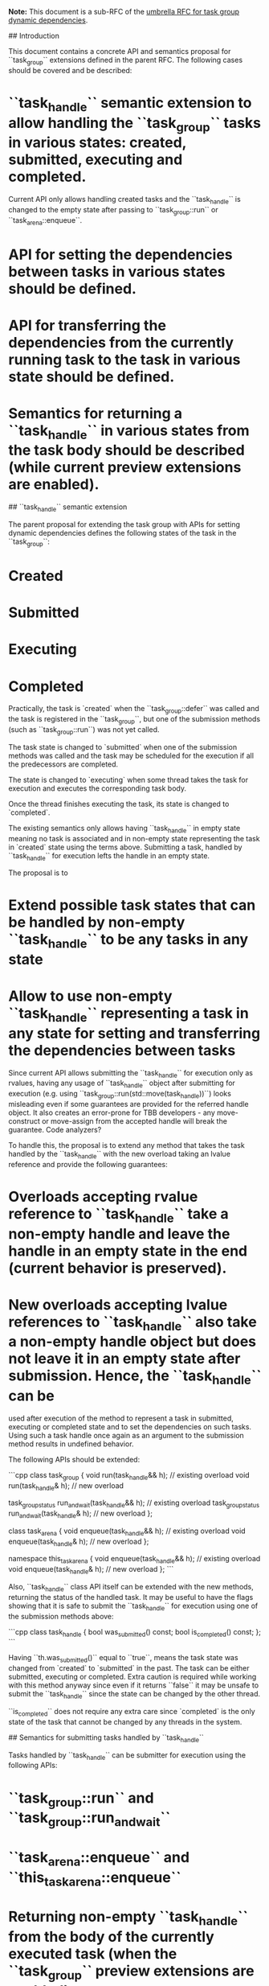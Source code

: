# API and semantics details for task group dynamic dependencies

*Note:* This document is a sub-RFC of the [[file:README.md][umbrella RFC for task group dynamic dependencies]]. 

## Introduction

This document contains a concrete API and semantics proposal for ``task_group`` extensions defined in the parent RFC. 
The following cases should be covered and be described:
* ``task_handle`` semantic extension to allow handling the ``task_group`` tasks in various states: created, submitted, executing and completed. 
  Current API only allows handling created tasks and the ``task_handle`` is changed to the empty state after passing to ``task_group::run`` or 
  ``task_arena::enqueue``.
* API for setting the dependencies between tasks in various states should be defined.
* API for transferring the dependencies from the currently running task to the task in various state should be defined.
* Semantics for returning a ``task_handle`` in various states from the task body should be described (while current preview extensions are enabled). 

## ``task_handle`` semantic extension

The parent proposal for extending the task group with APIs for setting dynamic dependencies defines the following states of the task in the ``task_group``:
* Created 
* Submitted
* Executing
* Completed

Practically, the task is `created` when the ``task_group::defer`` was called and the task is registered in the ``task_group``, but one of the submission methods (such as ``task_group::run``) was not yet called. 

The task state is changed to `submitted` when one of the submission methods was called and the task may be scheduled for the execution if all the
predecessors are completed.

The state is changed to `executing` when some thread takes the task for execution and executes the corresponding task body.

Once the thread finishes executing the task, its state is changed to `completed`.

The existing semantics only allows having ``task_handle`` in empty state meaning no task is associated and in non-empty state representing the task in `created` state using the terms above. Submitting a task, handled by ``task_handle`` for execution lefts the handle in an empty state.

The proposal is to
* Extend possible task states that can be handled by non-empty ``task_handle`` to be any tasks in any state
* Allow to use non-empty ``task_handle`` representing a task in any state for setting and transferring the dependencies between tasks

Since current API allows submitting the ``task_handle`` for execution only as rvalues, having any usage of ``task_handle`` object after submitting for execution 
(e.g. using ``task_group::run(std::move(task_handle))``) looks misleading even if some guarantees are provided for the referred handle object. It also creates an error-prone
for TBB developers - any move-construct or move-assign from the accepted handle will break the guarantee. Code analyzers?

To handle this, the proposal is to extend any method that takes the task handled by the ``task_handle`` with the new overload taking an lvalue reference and provide the following guarantees:
* Overloads accepting rvalue reference to ``task_handle`` take a non-empty handle and leave the handle in an empty state in the end (current behavior is preserved).
* New overloads accepting lvalue references to ``task_handle`` also take a non-empty handle object but does not leave it in an empty state after submission. Hence, the ``task_handle`` can be
  used after execution of the method to represent a task in submitted, executing or completed state and to set the dependencies on such tasks. Using such a task handle once again as an
  argument to the submission method results in undefined behavior.

The following APIs should be extended:

```cpp
class task_group {
    void run(task_handle&& h); // existing overload
    void run(task_handle& h); // new overload

    task_group_status run_and_wait(task_handle&& h); // existing overload
    task_group_status run_and_wait(task_handle& h); // new overload
};

class task_arena {
    void enqueue(task_handle&& h); // existing overload
    void enqueue(task_handle& h); // new overload
};

namespace this_task_arena {
    void enqueue(task_handle&& h); // existing overload
    void enqueue(task_handle& h); // new overload
};
```

Also, ``task_handle`` class API itself can be extended with the new methods, returning the status of the handled task. It may be useful to have the flags showing that it is safe to submit the
``task_handle`` for execution using one of the submission methods above:

```cpp
class task_handle {
    bool was_submitted() const;
    bool is_completed() const;
};
```

Having ``th.was_submitted()`` equal to ``true``, means the task state was changed from `created` to `submitted` in the past. The task can be either submitted, executing or completed.
Extra caution is required while working with this method anyway since even if it returns ``false`` it may be unsafe to submit the ``task_handle`` since the state can be changed by the other
thread.

``is_completed`` does not require any extra care since `completed` is the only state of the task that cannot be changed by any threads in the system.

## Semantics for submitting tasks handled by ``task_handle``

Tasks handled by ``task_handle`` can be submitter for execution using the following APIs:
* ``task_group::run`` and ``task_group::run_and_wait``
* ``task_arena::enqueue`` and ``this_task_arena::enqueue``
* Returning non-empty ``task_handle`` from the body of the currently executed task (when the ``task_group`` preview extensions are enabled)

Current proposal is to allow only the tasks in `created` state to be acceptable by all of these methods since tasks in other states were already submitted in the past.
Having a task in any other state in any cases described above should be considered undefined behavior.

## Semantics for setting dependencies between tasks

Lets consider creating a predecessor-successor dependency between ``predecessor_task_handle`` and ``successor_task_handle`` instances - 
``task_group::make_edge(predecessor_task_handle, successor_task_handle)``. 

As it was already stated in the parent RFC document, we would like to allow adding predecessor tasks in any state described above and to limit
the ``successor_task_handle`` to represent a task in a `created` state since otherwise it can be too late to add predecessor dependencies to
the task that already running or completed.

We can add this as a first formal limitation - if ``successor_task_handle`` does not represent a task in `created` state, the behavior is undefined.

Lets consider the different states of ``predecessor_task_handle``. 

If the predecessor task is in any state except the completed one (created/scheduled/running), the API registers the successor task
in the list of successors on the predecessor side and increase the corresponding reference counter on the successor side to ensure successor task
would not be executed before the predecessor task.

If the predecessor task is in `completed` state, the API has no effect in terms of list of successors and reference counters since no additional
dependencies required and the successor task can be executed if all other dependent tasks are executed as well. 

If the predecessor task state has changed while registering the task as a predecessor for any task, the API should react accordingly to make sure
adding dependencies and increasing the corresponding reference counters are not done for completed tasks.

Implementation-wise, this API requires adding a list of successors into the predecessor task itself and adding the new vertex instance that corresponds
to the successor task. This vertex would contain the reference counter and a pointer to the successor task itself. Each element in the task successor list
is a pointer to the vertex instance of the successor task.

The vertex instance is created once the first task is registered as a predecessor and is reused by any other predecessors. 

Once the predecessor task is completed, it should go through the list of successor vertexes and decrement the reference counter. Once the reference
counter is equal to 0, the successor task can be scheduled for execution.

API-wise, the function that decreases the reference counter may also return the pointer to the task. If the reference counter is not equal to 0, the
returned pointer is ``nullptr``. Otherwise, the successor task pointer is returned. It is required to allow bypassing one of the successor tasks
if the body of the predecessor task did not return other task that should be bypassed.

This implementation approach is illustrated in the picture below:

<img src="predecessor_successor_implementation.png" width=400>

### Adding successors to the current task

Consider use-case of parallel wavefront pattern on the 2-d grid. Each cell is computed as part of a separate task in ``task_group``. Each cell task computes
itself and creates more tasks to process the cell below and the cell on the right.

<img src="wavefront_grid.png" width=150>

If there is a strong dependency between the currently computed cell and the following cells, it is required to currently executed task as a predecessor to the
tasks representing the following cells below and on the right. Since there is no ``task_handle`` representing the currently executed task, it is impossible to
use the ``make_edge`` function to set the dependencies. 

It is proposed to add the special function to add successors to the currently executed task to handle this use-case. The API can be 
``tbb::task_group::current_task::add_successor(task_handle& sh)`` and it has the same effect as ``make_edge`` between the ``task_handle`` that handles
the current task and ``sh``. 

## Semantics for transferring the current task successors to other task

Lets consider the use-case where the successors of the task ``current`` are transferred to the task ``target`` handled by the ``target_task_handle``. 
In this case, the API ``tbb::task_group::current_task::transfer_successors_to(target_task_handle)`` should be called from the body of ``current``.

As it was mentioned in the parent RFC, if ``transfer_successors_to`` is called outside of task belonging to the same ``task_group``, the behavior is
undefined.

It is also useful for this API to be flexible in regard to ``target_task_handle`` and to allow different task states.

If ``target`` task is in `created`, `scheduled` or `executing` state, this API should merge together the successors list of ``current``
and ``target`` and sets ``target`` to have the merged successors list. It should be thread-safe to add new successors to ``current`` and ``target``
by using the ``make_edge`` API with ``current`` or ``target`` as predecessors.

If ``target`` task is in `completed` state, it does not make sense to do any merging of successors list since new dependent task for the successors
that are transferring is already completed. In that case, the responsibility for "releasing" the successors is on the ``current`` task. The API should
release the reference counter of all successors of ``current`` in this case.

<img src="transferring_between_two_basic.png" width=400>

It is clear that while transferring from ``current`` to ``target`` the successors list of ``target`` should contain both previous successors of ``target``
and the successors of ``current``.

Interesting aspect is what should be done with the successors list of ``current``.

The first option is to consider ``current`` and ``target`` a separate tasks even after the transferring the successors from one to another.

In this case, after the transfer, the task ``current`` will have an empty successors list, and ``target`` will have a merged successors list:


<img src="transferring_between_two_separate_tracking.png" width=400>

After the transfer, the successors of ``current`` and ``target`` are still tracked separately and adding new successors to one of them would only
affect the successors list of one task:

<img src="transferring_between_two_separate_tracking_new_successors.png" width=400>

Such an approach can be beneficial if ``current`` task is kind of generator task that collects the set of successors on each iteration of the loop
and then transfers it to the newly created task.

Alternative approach is to keep tracking ``current`` and ``target`` together after transferring. This requires introducing the new state of task - a `proxy` state.
The task changes its state to `proxy` once the ``transfer_successors_to`` is executed from the body of the task.

If the task ``current`` is a proxy to ``target`` they are sharing the single merged list of successors:

<img src="transferring_between_two_merged_tracking.png" width=400>

Any changes in the successors list operated on ``current`` or ``target`` will modify the same list of successors - adding or transferring will modify the
state of both "real" and proxy tasks:

<img src="transferring_between_two_merged_tracking_new_successors.png" width=400>

Two racing use-cases should be considered as well for each approach:
    a. Adding new successors to ``A`` while it transfers it's successors to ``B``,
    b. Transferring successors from ``A`` to ``B`` while ``B`` is transferring it's successors to ``C``.

Lets consider the use-case (a) first.

There are two options how the actual modifications of the ``A`` successors list can be linearized - the new successor can be added before actual transferring
the entire list to ``B`` or after that. 

If the successors of ``A`` and ``B`` are tracked separately (the first option described), if the new successor was added before the transfer, the new successor
would be transferred to ``B`` together with the entire list.

If the transferring was done before adding the successor - the new successor would be added to ``A`` only and would not appear in the successors list of ``B``.

If the successors of ``A`` and ``B`` are tracked together (the second option described) in both linearization case the newly added successor will appear in both
successors list of ``B`` ("real" task) and ``A`` (task in `proxy` state).

In the use-case (b), there are also two options how the modifications can be linearized - the successors would be transferred from ``A`` to ``B`` before
transferring the successors from ``B`` to ``C`` or after that.

In case of separate successors tracking, if the successor's transfer ``A->B`` was done before the transfer ``B->C``, as a result both successors lists from
``A`` and ``B`` be transferred to ``C``. Successors lists of ``A`` and ``B`` will be empty after doing both transfers.

In the other case, the successors of ``B`` will be first transferred to ``C`` and then the successors from ``A`` will be transferred to ``B``. As a result, the
successors list of ``A`` will be empty, the successors list of ``B`` will contain all previous successors of ``A`` and the successors list of ``C`` will
contains the previous successors of ``B``.

In case of merged successors tracking, in both linearization scenarios ``A``, ``B`` and ``C`` will have the same successors list containing all of the successors.
Tasks ``A`` and ``B`` will be in a `proxy` state to task ``C``. 

Such semantics can be challenging to implement. Since task ``A`` is not participating in transferring successors from ``B`` to ``C``, the task ``B`` would need
to track it's proxy ``A`` (and all other proxies) and update the pointed list once the successors of ``B`` are transferred.

## API proposal summary

```cpp
namespace oneapi {
namespace tbb {

class task_arena {
    void enqueue(task_handle& h);
};

namespace this_task_arena {
    void enqueue(task_handle& h);
} 

class task_handle {
    bool was_submitted() const;
    bool is_completed() const;
};

class task_group {
    void run(task_handle& h);
    task_group_status run_and_wait(task_handle& h);

    static void make_edge(task_handle& ph, task_handle& sh);

    struct current_task {
        static void add_successor(task_handle& sh);
        static void transfer_successors_to(task_handle& h);
    };
}; // class task_group

} // namespace tbb
} // namespace oneapi
```

### Member functions of ``task_arena`` class

``void task_arena::enqueue(task_handle& h)``

Enqueues a task owned by ``h`` into the ``task_arena`` for processing.

``h`` is left in a state that allows tracking the state of the task and setting the dependencies.

If ``h`` is an empty ``task_handle`` or it handles the task that has been submitted for processing, the behavior is undefined.

### Functions in ``this_task_arena`` namespace

``void this_task_arena::enqueue(task_handle&& h)``

Enqueues a task owned by ``h`` into the ``task_arena`` that is currently used by the calling thread.

``h`` is left in a state that allows tracking the state of the task and setting the dependencies.

If ``h`` is an empty ``task_handle`` or it handles the task that has been submitted for processing, the behavior is undefined.

### Member functions of ``task_handle`` class

``bool task_handle::was_submitted() const``

Returns ``true`` if the task handled by ``*this`` was submitted for execution by ``task_arena::enqueue``, ``task_group::run`` or
``task_group::run_and_wait``. 
Returns ``false`` otherwise.

If ``*this`` is an empty task handle, the behavior is undefined.

``bool task_handle::is_completed() const``

Returns ``true`` if the task handled by ``*this`` is completed, ``false`` otherwise.

If ``*this`` is an empty task handle, the behavior is undefined.

### Member functions of ``task_group`` class

``void task_group::run(task_handle& h)``

Submits the task object handled by ``h`` for the execution. 

``h`` is left in a state that allows tracking the state of the task and setting the dependencies.

If one of the following conditions is ``true``, the behavior is undefined:
* ``h`` is an empty ``task_handle``.
* ``h`` handles the task that has been already submitted for processing.
* ``*this`` is the same ``task_group`` that ``h`` is created with.

``task_group_status task_group::run_and_wait(task_handle& h)``

Equivalent to ``{this->run(h); this->wait();}``. 

``h`` is left in a state that allows tracking the state of the task and setting the dependencies.

Returns the status of ``task_group``.

If one of the following conditions is ``true``, the behavior is undefined:
* ``h`` is an empty ``task_handle``.
* ``h`` handles the task that has been already submitted for processing.
* ``*this`` is the same ``task_group`` that ``h`` is created with.

``static void task_group::make_edge(task_handle& ph, task_handle& sh)``

Registers the task handled by ``ph`` to be a predecessor that must complete before the task handled by ``sh`` can start executing. 

If ``sh`` handles the task that was already scheduled for execution, the behavior is undefined. 

It is safe to add multiple predecessors to the same successor and add the same predecessor for multiple successor tasks.

It is safe to add predecessors to the ``task_handle`` handling the task that currently transfers it's successors to another task and
to the task to which the successors are transferred.

``static task_group::current_task::add_successor(task_handle& sh)``

Resisters currently executed task to be a predecessor that must complete before the task handled by ``sh`` can start executing.

If ``sh`` handles the task that was already scheduled for execution, the behavior is undefined. 

If is safe to use this function simultaneously with ``make_edge`` that adds more predecessors to ``sh`` and while transferring the successors
from ``sh``.

``static task_group::current_task::transfer_successors_to(task_handle& sh)``

The exact wording for the semantics of this method should be defined after making a decision about merged or separate tracking of tasks,
that was described above.

Open questions:
* Which approach for ``transfer_successors_to`` (merged or separate tracking) should be implemented.
* Are concrete names of APIs good enough and reflects the purpose of the methods?
* The performance targets for this feature were not defined by this RFC
* Exit criteria for this feature was not defined by this RFC
